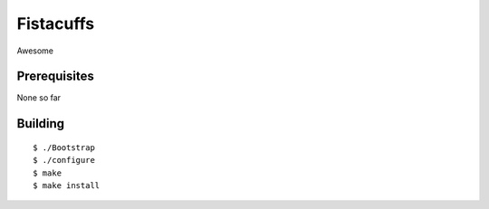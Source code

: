 Fistacuffs
==========

Awesome


Prerequisites
-------------

None so far


Building
--------
::

 $ ./Bootstrap
 $ ./configure
 $ make
 $ make install
